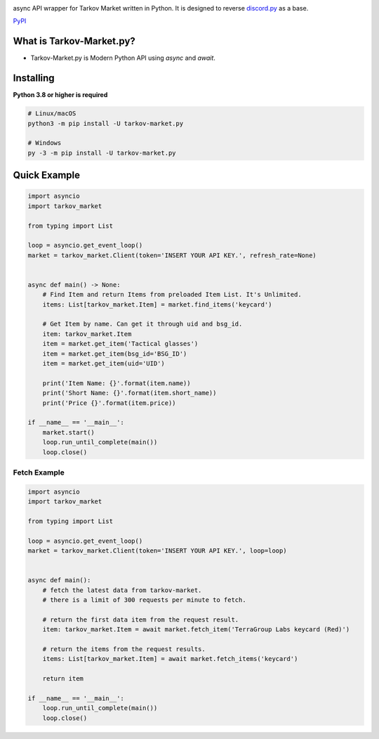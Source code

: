 .. image:: https://user-images.githubusercontent.com/68284806/130361774-5fe5866f-d61b-40a3-afc1-2978ad530f17.png
    :align: center
    :height: 128
    :target: https://github.com/Hostagen/tarkov-market.py
    :alt: PyPI

async API wrapper for Tarkov Market written in Python. It is designed to reverse `discord.py <https://github.com/Rapptz/discord.py>`_ as a base.

.. class:: center

    `PyPI <https://pypi.org/project/tarkov-market.py/>`_

What is Tarkov-Market.py?
-------------------------

- Tarkov-Market.py is Modern Python API using `async` and `await`.

Installing
----------
**Python 3.8 or higher is required**

.. code:: sh

    # Linux/macOS
    python3 -m pip install -U tarkov-market.py

    # Windows
    py -3 -m pip install -U tarkov-market.py

Quick Example
-------------

.. code:: py

    import asyncio
    import tarkov_market

    from typing import List

    loop = asyncio.get_event_loop()
    market = tarkov_market.Client(token='INSERT YOUR API KEY.', refresh_rate=None)


    async def main() -> None:
        # Find Item and return Items from preloaded Item List. It's Unlimited.
        items: List[tarkov_market.Item] = market.find_items('keycard')

        # Get Item by name. Can get it through uid and bsg_id.
        item: tarkov_market.Item
        item = market.get_item('Tactical glasses')
        item = market.get_item(bsg_id='BSG_ID')
        item = market.get_item(uid='UID')

        print('Item Name: {}'.format(item.name))
        print('Short Name: {}'.format(item.short_name))
        print('Price {}'.format(item.price))

    if __name__ == '__main__':
        market.start()
        loop.run_until_complete(main())
        loop.close()

Fetch Example
~~~~~~~~~~~~~

.. code:: py

    import asyncio
    import tarkov_market

    from typing import List

    loop = asyncio.get_event_loop()
    market = tarkov_market.Client(token='INSERT YOUR API KEY.', loop=loop)


    async def main():
        # fetch the latest data from tarkov-market.
        # there is a limit of 300 requests per minute to fetch.

        # return the first data item from the request result.
        item: tarkov_market.Item = await market.fetch_item('TerraGroup Labs keycard (Red)')

        # return the items from the request results.
        items: List[tarkov_market.Item] = await market.fetch_items('keycard')

        return item

    if __name__ == '__main__':
        loop.run_until_complete(main())
        loop.close()
